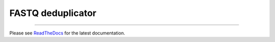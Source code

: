FASTQ deduplicator
==================

.. image:: https://img.shields.io/github/last-commit/jfjlaros/dedup.svg
   :target: https://github.com/jfjlaros/dedup/graphs/commit-activity
.. image:: https://github.com/jfjlaros/dedup/actions/workflows/cpp-library.yml/badge.svg
   :target: https://github.com/jfjlaros/dedup/actions/workflows/cpp-library.yml
.. image:: https://readthedocs.org/projects/fastqdedup/badge/?version=latest
   :target: https://fastqdedup.readthedocs.io/en/latest
.. image:: https://img.shields.io/github/release-date/jfjlaros/dedup.svg
   :target: https://github.com/jfjlaros/dedup/releases
.. image:: https://img.shields.io/github/release/jfjlaros/dedup.svg
   :target: https://github.com/jfjlaros/dedup/releases
.. image:: https://img.shields.io/github/languages/code-size/jfjlaros/dedup.svg
   :target: https://github.com/jfjlaros/dedup
.. image:: https://img.shields.io/github/languages/count/jfjlaros/dedup.svg
   :target: https://github.com/jfjlaros/dedup
.. image:: https://img.shields.io/github/languages/top/jfjlaros/dedup.svg
   :target: https://github.com/jfjlaros/dedup
.. image:: https://img.shields.io/github/license/jfjlaros/dedup.svg
   :target: https://raw.githubusercontent.com/jfjlaros/dedup/master/LICENSE.md

----

Please see ReadTheDocs_ for the latest documentation.


.. _ReadTheDocs: https://fastqdedup.readthedocs.io
